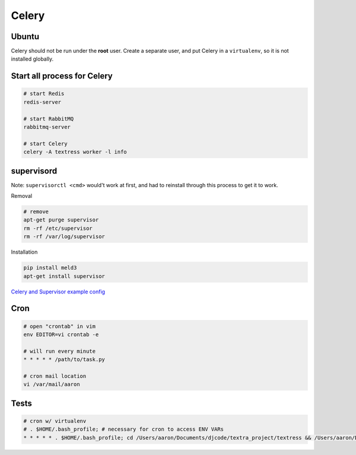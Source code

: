 Celery
======

Ubuntu
------
Celery should not be run under the **root** user. Create a separate user, and put Celery in a ``virtualenv``, so it is not installed globally.


Start all process for Celery
----------------------------

.. code-block::

    # start Redis
    redis-server

    # start RabbitMQ
    rabbitmq-server

    # start Celery
    celery -A textress worker -l info


supervisord
-----------
Note: ``supervisorctl <cmd>`` would't work at first, and had to reinstall through this process to get it to work.

Removal

.. code-block::

    # remove
    apt-get purge supervisor
    rm -rf /etc/supervisor
    rm -rf /var/log/supervisor

Installation

.. code-block::

    pip install meld3
    apt-get install supervisor


`Celery and Supervisor example config <https://github.com/celery/celery/blob/3.1/extra/supervisord/celeryd.conf>`_


Cron
----

.. code-block::

    # open "crontab" in vim
    env EDITOR=vi crontab -e

    # will run every minute
    * * * * * /path/to/task.py

    # cron mail location
    vi /var/mail/aaron


Tests
-----

.. code-block::

    # cron w/ virtualenv 
    # . $HOME/.bash_profile; # necessary for cron to access ENV VARs
    * * * * * . $HOME/.bash_profile; cd /Users/aaron/Documents/djcode/textra_project/textress && /Users/aaron/Documents/virtualenvs/django18_py2/bin/python /Users/aaron/Documents/djcode/textra_project/textress/manage.py